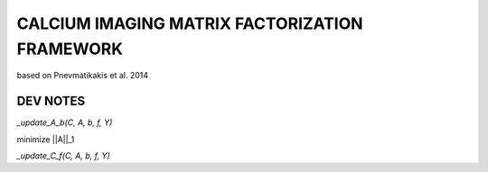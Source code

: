 

===============================================================================
CALCIUM IMAGING MATRIX FACTORIZATION FRAMEWORK
===============================================================================
based on Pnevmatikakis et al. 2014


DEV NOTES
===============================================================================

`_update_A_b(C, A, b, f, Y)`

minimize  ||A||_1



`_update_C_f(C, A, b, f, Y)`
